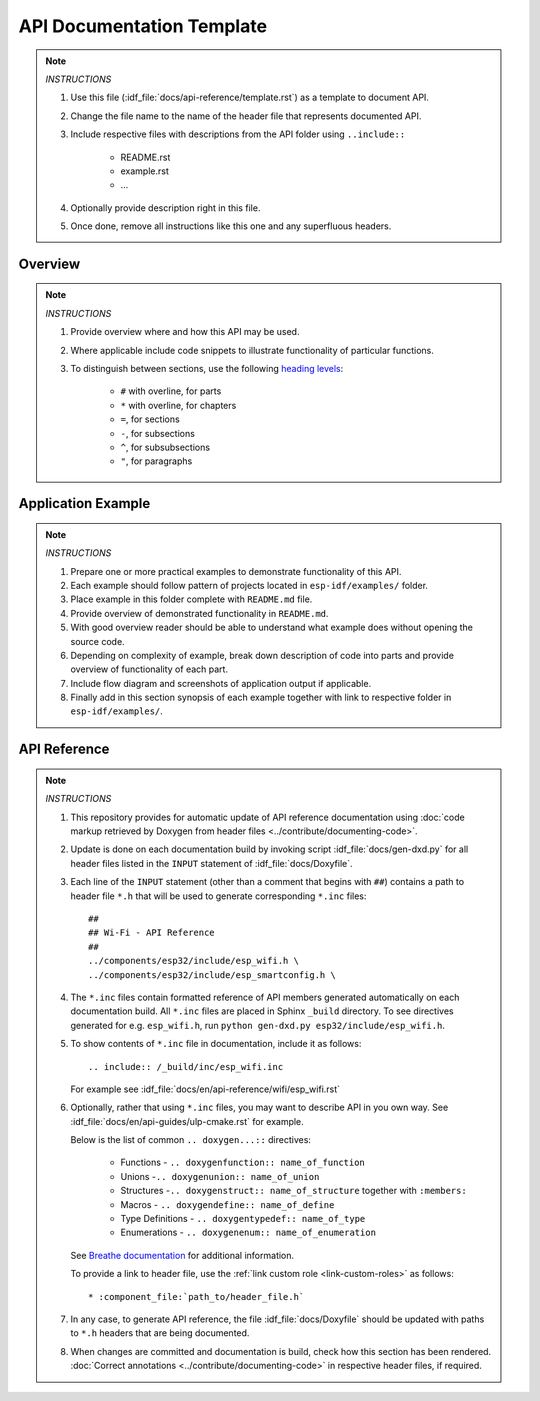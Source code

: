 API Documentation Template 
==========================

.. note::

    *INSTRUCTIONS*

    1. Use this file (:idf_file:`docs/api-reference/template.rst`) as a template to document API.
    2. Change the file name to the name of the header file that represents documented API.
    3. Include respective files with descriptions from the API folder using ``..include::``

        * README.rst
        * example.rst
        * ...

    4. Optionally provide description right in this file.
    5. Once done, remove all instructions like this one and any superfluous headers.

Overview
--------

.. note::

    *INSTRUCTIONS*

    1. Provide overview where and how this API may be used. 
    2. Where applicable include code snippets to illustrate functionality of particular functions.
    3. To distinguish between sections, use the following `heading levels <http://www.sphinx-doc.org/en/stable/rest.html#sections>`_:

        * ``#`` with overline, for parts
        * ``*`` with overline, for chapters
        * ``=``, for sections
        * ``-``, for subsections
        * ``^``, for subsubsections
        * ``"``, for paragraphs

Application Example
-------------------

.. note::

    *INSTRUCTIONS*

    1. Prepare one or more practical examples to demonstrate functionality of this API.
    2. Each example should follow pattern of projects located in ``esp-idf/examples/`` folder.
    3. Place example in this folder complete with ``README.md`` file.
    4. Provide overview of demonstrated functionality in ``README.md``.
    5. With good overview reader should be able to understand what example does without opening the source code.
    6. Depending on complexity of example, break down description of code into parts and provide overview of functionality of each part.
    7. Include flow diagram and screenshots of application output if applicable.
    8. Finally add in this section synopsis of each example together with link to respective folder in ``esp-idf/examples/``.
  
API Reference
-------------

.. highlight:: none

.. note::

    *INSTRUCTIONS*

    1. This repository provides for automatic update of API reference documentation using :doc:`code markup retrieved by Doxygen from header files <../contribute/documenting-code>`.
    
    2. Update is done on each documentation build by invoking script :idf_file:`docs/gen-dxd.py` for all header files listed in the ``INPUT`` statement of :idf_file:`docs/Doxyfile`. 
    
    3. Each line of the ``INPUT`` statement  (other than a comment that begins with ``##``) contains a path to header file ``*.h`` that will be used to generate corresponding ``*.inc`` files::

        ##
        ## Wi-Fi - API Reference
        ##
        ../components/esp32/include/esp_wifi.h \
        ../components/esp32/include/esp_smartconfig.h \

    4. The ``*.inc`` files contain formatted reference of API members generated automatically on each documentation build. All ``*.inc`` files are placed in Sphinx ``_build`` directory. To see directives generated for e.g. ``esp_wifi.h``, run ``python gen-dxd.py esp32/include/esp_wifi.h``.

    5. To show contents of ``*.inc`` file in documentation, include it as follows::

       .. include:: /_build/inc/esp_wifi.inc

       For example see :idf_file:`docs/en/api-reference/wifi/esp_wifi.rst`
    
    6. Optionally, rather that using ``*.inc`` files, you may want to describe API in you own way. See :idf_file:`docs/en/api-guides/ulp-cmake.rst` for example.

       Below is the list of common ``.. doxygen...::`` directives:

        * Functions - ``.. doxygenfunction:: name_of_function``
        * Unions -``.. doxygenunion:: name_of_union``
        * Structures -``.. doxygenstruct:: name_of_structure`` together with ``:members:``
        * Macros - ``.. doxygendefine:: name_of_define``
        * Type Definitions - ``.. doxygentypedef:: name_of_type``
        * Enumerations - ``.. doxygenenum:: name_of_enumeration``

       See `Breathe documentation <https://breathe.readthedocs.io/en/latest/directives.html>`_ for additional information.

       To provide a link to header file, use the :ref:`link custom role <link-custom-roles>` as follows::

       * :component_file:`path_to/header_file.h`

    7. In any case, to generate API reference, the file :idf_file:`docs/Doxyfile` should be updated with paths to ``*.h`` headers that are being documented.
    
    8. When changes are committed and documentation is build, check how this section has been rendered. :doc:`Correct annotations <../contribute/documenting-code>` in respective header files, if required.

